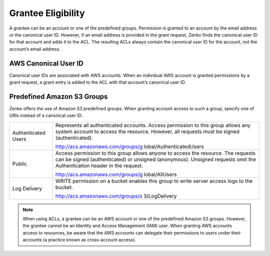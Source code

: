 Grantee Eligibility
===================

A grantee can be an account or one of the predefined groups. Permission
is granted to an account by the email address or the canonical user ID.
However, if an email address is provided in the grant request, Zenko finds the
canonical user ID for that account and adds it to the ACL. The resulting
ACLs always contain the canonical user ID for the account, not the
account’s email address.

AWS Canonical User ID
---------------------

Canonical user IDs are associated with AWS accounts. When an individual
AWS account is granted permissions by a grant request, a grant entry is
added to the ACL with that account’s canonical user ID.

Predefined Amazon S3 Groups
---------------------------

Zenko offers the use of Amazon S3 predefined groups. When granting account
access to such a group, specify one of URIs instead of a canonical user
ID.

.. tabularcolumns:: X{0.20\textwidth}X{0.75\textwidth}
.. table::

   +-----------------------------------+-----------------------------------+
   | Authenticated Users               | Represents all authenticated      |
   |                                   | accounts. Access permission to    |
   |                                   | this group allows any system      |
   |                                   | account to access the resource.   |
   |                                   | However, all requests must be     |
   |                                   | signed (authenticated).           |
   |                                   |                                   |
   |                                   | http://acs.amazonaws.com/groups/g |
   |                                   | lobal/AuthenticatedUsers          |
   +-----------------------------------+-----------------------------------+
   | Public                            | Access permission to this group   |
   |                                   | allows anyone to access the       |
   |                                   | resource. The requests can be     |
   |                                   | signed (authenticated) or         |
   |                                   | unsigned (anonymous). Unsigned    |
   |                                   | requests omit the Authentication  |
   |                                   | header in the request.            |
   |                                   |                                   |
   |                                   | http://acs.amazonaws.com/groups/g |
   |                                   | lobal/AllUsers                    |
   +-----------------------------------+-----------------------------------+
   | Log Delivery                      | WRITE permission on a bucket      |
   |                                   | enables this group to write       |
   |                                   | server access logs to the bucket. |
   |                                   |                                   |
   |                                   | http://acs.amazonaws.com/groups/s |
   |                                   | 3/LogDelivery                     |
   +-----------------------------------+-----------------------------------+

.. note::

   When using ACLs, a grantee can be an AWS account or one of the
   predefined Amazon S3 groups. However, the grantee cannot be an Identity
   and Access Management (IAM) user. When granting AWS accounts access to
   resources, be aware that the AWS accounts can delegate their permissions
   to users under their accounts (a practice known as cross-account
   access).
